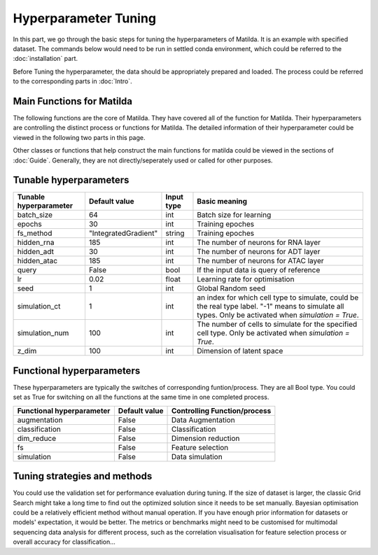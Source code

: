 Hyperparameter Tuning
========================

In this part, we go through the basic steps for tuning the hyperparameters of  Matilda. It is an example with specified dataset. The commands below would need to be run in settled conda environment, which could be referred to the :doc:`installation` part.

Before Tuning the hyperparameter, the data should be appropriately prepared and loaded. The process could be referred to the corresponding parts in :doc:`Intro`.

Main Functions for Matilda
-------------------------------------------------------
The following functions are the core of Matilda. They have covered all of the function for Matilda. Their hyperparameters are controlling the distinct process or functions for Matilda. The detailed information of their hyperparameter could be viewed in the following two parts in this page.

.. ::

  main_task(rna,adt,atac,cty,)

Other classes or functions that help construct the main functions for matilda could be viewed in the sections of :doc:`Guide`. Generally, they are not directly/seperately used or called for other purposes.


Tunable hyperparameters
-------------------------------------------------------

+----------------+--------------------+------+--------------------------------------------------------+
| Tunable        | Default            | Input|      Basic                                             |
| hyperparameter | value              | type |      meaning                                           |
+================+====================+======+========================================================+
| batch_size     | 64                 | int  | Batch size for learning                                |
+----------------+--------------------+------+--------------------------------------------------------+
| epochs         | 30                 | int  | Training epoches                                       |
+----------------+--------------------+------+--------------------------------------------------------+
| fs_method      |"IntegratedGradient"|string| Training epoches                                       |
+----------------+--------------------+------+--------------------------------------------------------+
| hidden_rna     | 185                | int  | The number of neurons for RNA layer                    |
+----------------+--------------------+------+--------------------------------------------------------+
| hidden_adt     | 30                 | int  | The number of neurons for ADT layer                    |
+----------------+--------------------+------+--------------------------------------------------------+
| hidden_atac    | 185                | int  | The number of neurons for ATAC layer                   |
+----------------+--------------------+------+--------------------------------------------------------+
| query          | False              | bool | If the input data is query of reference                |
+----------------+--------------------+------+--------------------------------------------------------+
| lr             | 0.02               |float | Learning rate for optimisation                         |
+----------------+--------------------+------+--------------------------------------------------------+
| seed           | 1                  | int  | Global Random seed                                     |
+----------------+--------------------+------+--------------------------------------------------------+
|                |                    |      | an index for which cell type to simulate, could be the |
| simulation_ct  | 1                  | int  | real type label. "-1" means to simulate all types.     |
|                |                    |      | Only be activated when `simulation = True`.            |
+----------------+--------------------+------+--------------------------------------------------------+
| simulation_num | 100                | int  | The number of cells to simulate for the specified cell |
|                |                    |      | type. Only be activated when `simulation = True`.      |
+----------------+--------------------+------+--------------------------------------------------------+
| z_dim          | 100                | int  | Dimension of latent space                              |
+----------------+--------------------+------+--------------------------------------------------------+



Functional hyperparameters
-------------------------------------------------------
These hyperparameters are typically the switches of corresponding funtion/process. They are all Bool type. You could set as True for switching on all the functions at the same time in one completed process.

+----------------+-------------+--------------------------------------------------------+
| Functional     | Default     |      Controlling                                       |
| hyperparameter | value       |      Function/process                                  |
+================+=============+========================================================+
| augmentation   | False       | Data Augmentation                                      |
+----------------+-------------+--------------------------------------------------------+
| classification | False       | Classification                                         |
+----------------+-------------+--------------------------------------------------------+
| dim_reduce     | False       | Dimension reduction                                    |
+----------------+-------------+--------------------------------------------------------+
| fs             | False       | Feature selection                                      |
+----------------+-------------+--------------------------------------------------------+
| simulation     | False       | Data simulation                                        |
+----------------+-------------+--------------------------------------------------------+


Tuning strategies and methods
-------------------------------------------------------
You could use the validation set for performance evaluation during tuning. If the size of dataset is larger, the classic Grid Search might take a long time to find out the optimized solution since it needs to be set manually. Bayesian optimisation could be a relatively efficient method without manual operation. If you have enough prior information for datasets or models' expectation, it would be better. The metrics or benchmarks might need to be customised for multimodal sequencing data analysis for different process, such as the correlation visualisation for feature selection process or overall accuracy for classification... 



